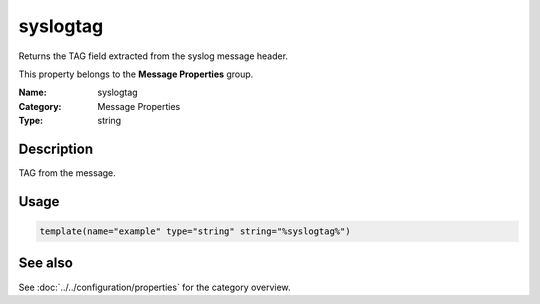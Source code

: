 .. _prop-message-syslogtag:
.. _properties.message.syslogtag:

syslogtag
=========

.. index::
   single: properties; syslogtag
   single: syslogtag

.. summary-start

Returns the TAG field extracted from the syslog message header.

.. summary-end

This property belongs to the **Message Properties** group.

:Name: syslogtag
:Category: Message Properties
:Type: string

Description
-----------
TAG from the message.

Usage
-----
.. _properties.message.syslogtag-usage:

.. code-block:: rsyslog

   template(name="example" type="string" string="%syslogtag%")

See also
--------
See :doc:`../../configuration/properties` for the category overview.

